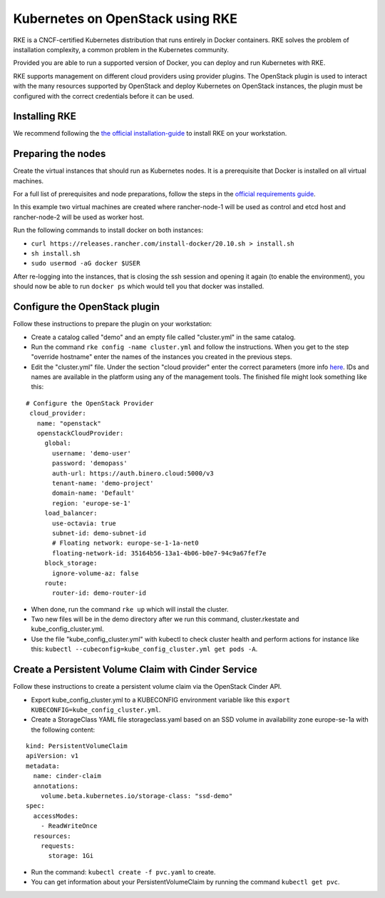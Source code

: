 =================================
Kubernetes on OpenStack using RKE
=================================

RKE is a CNCF-certified Kubernetes distribution that runs entirely in Docker containers. RKE solves the
problem of installation complexity, a common problem in the Kubernetes community.

Provided you are able to run a supported version of Docker, you can deploy and run Kubernetes with RKE.

RKE supports management on different cloud providers using provider plugins. The OpenStack plugin is used
to interact with the many resources supported by OpenStack and deploy Kubernetes on OpenStack instances, the plugin
must be configured with the correct credentials before it can be used.

Installing RKE
--------------

We recommend following the `the official installation-guide <https://rancher.com/docs/rke/latest/en/installation/#download-the-rke-binary>`__
to install RKE on your workstation.

Preparing the nodes
-------------------

Create the virtual instances that should run as Kubernetes nodes. It is a prerequisite that Docker is
installed on all virtual machines.

For a full list of prerequisites and node preparations, follow the steps in
the `official requirements guide <https://rke.docs.rancher.com/os#operating-system>`__.

In this example two virtual machines are created where rancher-node-1 will be used as control and etcd host
and rancher-node-2 will be used as worker host.

Run the following commands to install docker on both instances:

- ``curl https://releases.rancher.com/install-docker/20.10.sh > install.sh``

- ``sh install.sh``

- ``sudo usermod -aG docker $USER``

After re-logging into the instances, that is closing the ssh session and opening it again (to enable the
environment), you should now be able to run ``docker ps`` which would tell you that docker was installed.

Configure the OpenStack plugin
------------------------------

Follow these instructions to prepare the plugin on your workstation:

* Create a catalog called "demo" and an empty file called "cluster.yml" in the same catalog.

* Run the command ``rke config -name cluster.yml`` and follow the instructions. When you get to the step
  "override hostname" enter the names of the instances you created in the previous steps.

* Edit the "cluster.yml" file. Under the section "cloud provider" enter the correct parameters (more info
  `here <https://rke.docs.rancher.com/config-options/cloud-providers/openstack>`__. IDs and names are available
  in the platform using any of the management tools. The finished file might look something like this:

::
	
  # Configure the OpenStack Provider
   cloud_provider:
     name: "openstack"
     openstackCloudProvider:
       global:
         username: 'demo-user'
         password: 'demopass'
         auth-url: https://auth.binero.cloud:5000/v3
         tenant-name: 'demo-project'
         domain-name: 'Default'
         region: 'europe-se-1'
       load_balancer:
         use-octavia: true
         subnet-id: demo-subnet-id
         # Floating network: europe-se-1-1a-net0
         floating-network-id: 35164b56-13a1-4b06-b0e7-94c9a67fef7e
       block_storage:
         ignore-volume-az: false
       route:
         router-id: demo-router-id

- When done, run the command ``rke up`` which will install the cluster. 

- Two new files will be in the demo directory after we run this command, cluster.rkestate
  and kube_config_cluster.yml.

- Use the file "kube_config_cluster.yml" with kubectl to check cluster health and perform actions
  for instance like this: ``kubectl --cubeconfig=kube_config_cluster.yml get pods -A``.

Create a Persistent Volume Claim with Cinder Service
----------------------------------------------------

Follow these instructions to create a persistent volume claim via the OpenStack Cinder API. 

- Export kube_config_cluster.yml to a KUBECONFIG environment variable like
  this ``export KUBECONFIG=kube_config_cluster.yml``. 

- Create a StorageClass YAML file storageclass.yaml based on an SSD volume in availability
  zone europe-se-1a with the following content: 

::

   kind: PersistentVolumeClaim
   apiVersion: v1
   metadata:
     name: cinder-claim
     annotations:
       volume.beta.kubernetes.io/storage-class: "ssd-demo"
   spec:
     accessModes:
       - ReadWriteOnce
     resources:
       requests:
         storage: 1Gi

- Run the command: ``kubectl create -f pvc.yaml`` to create.

- You can get information about your PersistentVolumeClaim by running the command ``kubectl get pvc``.
